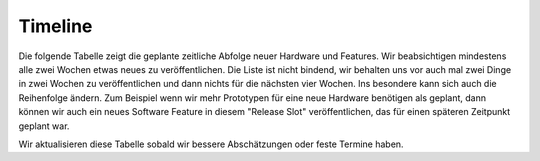 .. _timeline:

Timeline
========

Die folgende Tabelle zeigt die geplante zeitliche Abfolge neuer Hardware und
Features. Wir beabsichtigen mindestens alle zwei Wochen etwas neues zu
veröffentlichen. Die Liste ist nicht bindend, wir behalten uns vor auch mal
zwei Dinge in zwei Wochen zu veröffentlichen und dann nichts für die nächsten
vier Wochen. Ins besondere kann sich auch die Reihenfolge ändern. Zum Beispiel
wenn wir mehr Prototypen für eine neue Hardware benötigen als geplant, dann
können wir auch ein neues Software Feature in diesem "Release Slot"
veröffentlichen, das für einen späteren Zeitpunkt geplant war.

Wir aktualisieren diese Tabelle sobald wir bessere Abschätzungen oder feste
Termine haben.

.. csv-table:: 
   :header: "Jahr", "Woche", "Neue Veröffentlichung", "Status"
   :widths: 20, 20, 300, 100

   "2012", "21", "PHP Bindings",                                                        "`fertig <http://www.tinkerforge.com/doc/index.html#bricks>`__"
   "",     "22", "Ruby Bindings",                                                       "`fertig <http://www.tinkerforge.com/doc/index.html#bricks>`__"
   "",     "22", "iOS Support",                                                         "`fertig <http://www.tinkerforge.com/doc/Software/API_Bindings.html#c-c-ios>`__"
   "",     "23", "Brick Flashing Support für Brick Viewer (Kein SAM-BA mehr nötig)",    "`fertig <http://www.tinkerforge.com/doc/Software/Brickv.html#brick-firmware-flashing>`__"
   "",     "26", "RS485 Extension",                                                     "`fertig <https://shop.tinkerforge.com/master-extensions/rs485-master-extension.html>`__"
   "",     "30", "Delphi Bindings",                                                     "`fertig <http://www.tinkerforge.com/doc/index.html#bricks>`__"
   "",     "37", "Vollständige Deutsche Dokumentation",                                 "`fertig <http://de.blog.tinkerforge.com/2012/9/14/deutsche-sprache-schwere-sprache>`__"
   "",     "38", "WIFI Extension",                                                      "`fertig <https://shop.tinkerforge.com/master-extensions/wifi-master-extension.html>`__"
   "",     "39", "Barometer Bricklet",                                                  "`fertig <http://de.blog.tinkerforge.com/2012/9/28/barometer-bricklet-verfuegbar-und-mehr-made-in-germany>`__"
   "",     "41", "Support für Benutzung von zwei Master Extensions zur gleichen Zeit",  "`fertig <http://www.tinkerunity.org/forum/index.php/topic,673.msg6313.html#msg6313>`__"
   "",     "45", "Vorstellung von Industrial Bricklets",                                "`fertig <http://de.blog.tinkerforge.com/2012/11/5/einfuehrung-von-industrial-bricklets>`__"
   "",     "48", "Master Brick 2.0 und geschirmte Bricklet Kabel",                      "`fertig <http://de.blog.tinkerforge.com/2012/11/27/master-brick-2-0-und-geschirmte-bricklet-kabel>`__"
   "",     "48", "Industrial Bricklets: Digital In 4, Digital Out 4, Quad Relay",       "`fertig <http://de.blog.tinkerforge.com/2012/11/28/industrial-bricklets-verfuegbar>`__"
   "",     "49", "LCD 20x4 Bricklet 1.2",                                               "`fertig <http://de.blog.tinkerforge.com/2012/12/6/lcd-20x4-bricklet-1-2>`__"
   "",     "51", "Neues Voltage/Current Bricklet",                                      "`fertig <http://de.blog.tinkerforge.com/2012/12/20/voltage-current-bricklet-jetzt-verfuegbar>`__"
   "",     "51", "GPS Bricklet",                                                        "`fertig <http://de.blog.tinkerforge.com/2012/12/20/gps-bricklet-jetzt-verfuegbar>`__"
   "2013", "08", "Visual Basic .NET Bindings"                                           "`fertig <http://www.tinkerforge.com/doc/index.html#bricks>`__"
   "",     "12", "PTC Bricklet",                                                        "Leiterplatten angefragt"
   "",     "?",  "Ethernet Extension mit PoE",                                          "Probleme mit Prototyp"
   "",     "?",  "Sonic Range Bricklet"
